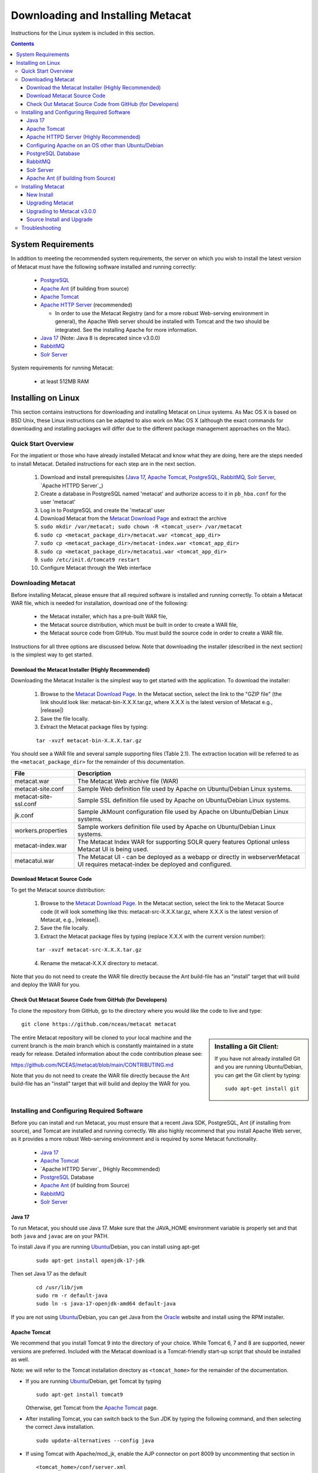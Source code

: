 Downloading and Installing Metacat
==================================

Instructions for the Linux system is included in this section.

.. contents::

System Requirements
-------------------

In addition to meeting the recommended system requirements, the server on which you wish to install
the latest version of Metacat must have the following software installed and running correctly:

  * PostgreSQL_

  * `Apache Ant`_ (if building from source)

  * `Apache Tomcat`_

  * `Apache HTTP Server`_ (recommended)

    * In order to use the Metacat Registry (and for a more robust Web-serving environment in general), the Apache Web server should be installed with Tomcat and the two should be integrated. See the installing Apache for more information.

  * `Java 17`_ (Note: Java 8 is deprecated since v3.0.0)

  * `RabbitMQ`_

  * `Solr Server`_

.. _PostgreSQL: http://www.postgresql.org/

.. _Oracle: http://www.oracle.com/

.. _Apache Ant: http://ant.apache.org/

.. _Apache Tomcat: http://tomcat.apache.org/

.. _Apache HTTP Server: http://httpd.apache.org/

.. _Java 17: https://www.oracle.com/java/technologies/javase/jdk17-archive-downloads.html

.. _RabbitMQ: https://www.rabbitmq.com/


System requirements for running Metacat:

  * at least 512MB RAM


Installing on Linux
-------------------
This section contains instructions for downloading and installing Metacat on 
Linux systems. As Mac OS X is based on BSD Unix, these Linux instructions can
be adapted to also work on Mac OS X (although the exact commands for
downloading and installing packages will differ due to the different package
management approaches on the Mac).

Quick Start Overview
~~~~~~~~~~~~~~~~~~~~
For the impatient or those who have already installed Metacat and know what
they are doing, here are the steps needed to install Metacat. Detailed
instructions for each step are in the next section.

  1. Download and install prerequisites (`Java 17`_, `Apache Tomcat`_, PostgreSQL_, `RabbitMQ`_, `Solr Server`_, `Apache HTTPD Server`_)

  2. Create a database in PostgreSQL named 'metacat' and authorize access to it in ``pb_hba.conf`` for the user 'metacat'

  3. Log in to PostgreSQL and create the 'metacat' user

  4. Download Metacat from the `Metacat Download Page`_ and extract the archive

  5. ``sudo mkdir /var/metacat; sudo chown -R <tomcat_user> /var/metacat``

  6. ``sudo cp <metacat_package_dir>/metacat.war <tomcat_app_dir>``

  7. ``sudo cp <metacat_package_dir>/metacat-index.war <tomcat_app_dir>``

  8. ``sudo cp <metacat_package_dir>/metacatui.war <tomcat_app_dir>``

  9. ``sudo /etc/init.d/tomcat9 restart``

  10. Configure Metacat through the Web interface

.. _Metacat Download Page: http://knb.ecoinformatics.org/software/metacat/

Downloading Metacat
~~~~~~~~~~~~~~~~~~~
Before installing Metacat, please ensure that all required software is
installed and running correctly. To obtain a Metacat WAR file, which is needed
for installation, download one of the following: 

  * the Metacat installer, which has a pre-built WAR file,

  * the Metacat source distribution, which must be built in order to create a WAR file,

  * the Metacat source code from GitHub. You must build the source code in order to create a WAR file.

Instructions for all three options are discussed below. Note that downloading
the installer (described in the next section) is the simplest way to get
started. 

Download the Metacat Installer (Highly Recommended)
...................................................
Downloading the Metacat Installer is the simplest way to get started with the
application. To download the installer: 

  1.  Browse to the `Metacat Download Page`_. In the Metacat section, select the link to the "GZIP file" (the link should look like: metacat-bin-X.X.X.tar.gz, where X.X.X is the latest version of Metacat e.g., |release|)

  2.  Save the file locally.

  3.  Extract the Metacat package files by typing:

  ::

    tar -xvzf metacat-bin-X.X.X.tar.gz

You should see a WAR file and several sample supporting files (Table 2.1). The
extraction location will be referred to as the ``<metacat_package_dir>`` for the
remainder of this documentation.

=====================   ==================================================================================================================================
File                    Description
=====================   ==================================================================================================================================
metacat.war             The Metacat Web archive file (WAR)
metacat-site.conf       Sample Web definition file used by Apache on Ubuntu/Debian Linux systems.
metacat-site-ssl.conf   Sample SSL definition file used by Apache on Ubuntu/Debian Linux systems.
jk.conf                 Sample JkMount configuration file used by Apache on Ubuntu/Debian Linux systems.
workers.properties      Sample workers definition file used by Apache on Ubuntu/Debian Linux systems.
metacat-index.war       The Metacat Index WAR for supporting SOLR query features Optional unless Metacat UI is being used.
metacatui.war           The Metacat UI - can be deployed as a webapp or directly in webserverMetacat UI requires metacat-index be deployed and configured.
=====================   ==================================================================================================================================


Download Metacat Source Code
............................
To get the Metacat source distribution:

  1. Browse to the `Metacat Download Page`_. In the Metacat section, select the link to the Metacat Source code (it will look something like this: metacat-src-X.X.X.tar.gz, where X.X.X is the latest version of Metacat, e.g., |release|).

  2. Save the file locally.

  3. Extract the Metacat package files by typing (replace X.X.X with the current version number):

  ::

    tar -xvzf metacat-src-X.X.X.tar.gz

  4. Rename the metacat-X.X.X directory to metacat.

Note that you do not need to create the WAR file directly because the Ant
build-file has an "install" target that will build and deploy the WAR for you. 


Check Out Metacat Source Code from GitHub (for Developers)
..........................................................

To clone the repository from GitHub, go to the directory where you would like the
code to live and type::

  git clone https://github.com/nceas/metacat metacat

.. sidebar:: Installing a Git Client:

    If you have not already installed Git and you are running Ubuntu/Debian,
    you can get the Git client by typing:

    ::

        sudo apt-get install git

The entire Metacat repository will be cloned to your local machine and the current branch is the `main` branch which is constantly maintained in a state ready for release. Detailed information about the code contribution please see:

https://github.com/NCEAS/metacat/blob/main/CONTRIBUTING.md

Note that you do not need to create the WAR file directly because the Ant
build-file has an "install" target that will build and deploy the WAR for you. 


Installing and Configuring Required Software
~~~~~~~~~~~~~~~~~~~~~~~~~~~~~~~~~~~~~~~~~~~~
Before you can install and run Metacat, you must ensure that a recent Java SDK,
PostgreSQL, Ant (if installing from source), and Tomcat are installed and running correctly.
We also highly recommend that you install Apache Web server, as it provides a more
robust Web-serving environment and is required by some Metacat functionality. 

  * `Java 17`_

  * `Apache Tomcat`_

  * `Apache HTTPD Server`_ (Highly Recommended)

  * `PostgreSQL`_ Database

  * `Apache Ant`_ (if building from Source)

  * `RabbitMQ`_

  * `Solr Server`_

Java 17
......
To run Metacat, you should use Java 17. Make sure that the JAVA_HOME
environment variable is properly set and that both ``java`` and ``javac`` 
are on your PATH. 

To install Java if you are running Ubuntu_/Debian, you can install using apt-get

  ::

    sudo apt-get install openjdk-17-jdk

Then set Java 17 as the default

  ::

    cd /usr/lib/jvm
    sudo rm -r default-java
    sudo ln -s java-17-openjdk-amd64 default-java

If you are not using Ubuntu_/Debian, you can get Java from the Oracle_ website and install using the RPM installer.

.. _Ubuntu: http://www.ubuntu.com/

Apache Tomcat
.............
We recommend that you install Tomcat 9 into the directory of your choice. While Tomcat 6, 7 and 8 are supported, newer versions are preferred.
Included with the Metacat download is a Tomcat-friendly start-up script that should be installed as well.

Note: we will refer to the Tomcat installation directory as ``<tomcat_home>`` for the remainder of the documentation.

* If you are running Ubuntu_/Debian, get Tomcat by typing

  ::

    sudo apt-get install tomcat9

  Otherwise, get Tomcat from the `Apache Tomcat`_ page.


* After installing Tomcat, you can switch back to the Sun JDK by typing the following command, and then selecting the correct Java installation.

  ::

    sudo update-alternatives --config java

* If using Tomcat with Apache/mod_jk, enable the AJP connector on port 8009 by uncommenting that section in

  ::

    <tomcat_home>/conf/server.xml


* For DataONE deployments edit the following properties file:

  ::

    /etc/tomcat9/catalina.properties

  to include

  ::

    org.apache.tomcat.util.buf.UDecoder.ALLOW_ENCODED_SLASH=true
    org.apache.catalina.connector.CoyoteAdapter.ALLOW_BACKSLASH=true

Note: If you're running Tomcat using systemd, systemd sandboxes Tomcat limiting
the directories it can write to and prevents Metacat from operating correctly.
Ensure the following lines exist in the service file for Tomcat (paths may vary depending on your configuration):

  ::

    ReadWritePaths=/var/metacat
    ReadWritePaths=/etc/default/solr.in.sh

Apache HTTPD Server (Highly Recommended)
........................................
Although you have the option of running Metacat with only the Tomcat server, we
highly recommend that you run it behind the Apache Web server for several
reasons; running Tomcat with the Apache server provides a more robust Web
serving environment. The Apache Web server is required if you wish to
install and run the Metacat Registry or to use the Metacat Replication feature. 

This section contains instructions for installing and configuring the Apache
Web server for Metacat on an Ubuntu_/Debian system. Instructions for configuring
Apache running on other Linux systems are included in
`Configuring Apache on an OS other than Ubuntu/Debian`_

1. Install the Apache and Mod JK packages (Mod JK is the module Apache uses to talk to Tomcat applications) by typing:

  ::

    sudo apt-get install apache2 libapache2-mod-jk

If you are installing the Apache server on an Ubuntu/Debian system, and you
installed Apache using apt-get as described above, the Metacat code will have
helper files that can be dropped into directories to configure Apache.
Depending on whether you are installing from binary distribution or source,
these helper files will be in one of two locations:

  * the directory in which you extracted the distribution (for binary distribution)

  * ``<metacat_code_dir>/src/scripts`` (for both the source distribution and source code checked out from GitHub).  We will refer to the directory with the helper scripts as ``<metacat_helper_dir>`` and the directory where Apache is installed (e.g., ``/etc/apache2/``) as ``<apache_install_dir>``.

2. Set up Mod JK apache configuration by typing:

  ::

    sudo cp <metacat_helper_dir>/debian/jk.conf <apache_install_dir>/mods-available
    sudo cp <metacat_helper_dir>/debian/workers.properties <apache_install_dir>

3. Disable and re-enable the Apache Mod JK module to pick up the new changes:

  ::

    sudo a2dismod jk
    sudo a2enmod jk

4. Apache needs to know about the Metacat site. The helper file named "metacat-site.conf" has rules that tell Apache which traffic to route to Metacat. Set up Metacat site by dropping the metacat-site file into the sites-available directory and running a2ensite to enable the site:

  ::

    sudo cp <metacat_helper_dir>/metacat-site.conf <apache_install_dir>/sites-available
    sudo a2ensite metacat-site.conf
  
5. Disable the default Apache site configuration:

  ::

    sudo a2dissite 000-default

6. Restart Apache to bring in changes by typing:

  ::

    sudo /etc/init.d/apache2 restart

Configuring Apache on an OS other than Ubuntu/Debian
....................................................

If you are running on an O/S other than Ubuntu/Debian (e.g., Fedora Core or
RedHat Linux) or if you installed the Apache source or binary, you must
manually edit the Apache configuration file, where <apache_install_dir> is the
directory in which Apache is installed: ``<apache_install_dir>/conf/httpd.conf``

1. Configure the log location and level for Mod JK. If your configuration file does not already
   have the following section, add it and set the log location to any place you'd like

  ::

    <IfModule mod_jk.c>
      JkLogFile "/var/log/tomcat/mod_jk.log"
      JkLogLevel info
    </IfModule>

2. Configure apache to route traffic to the Metacat application. ServerName should be set to the DNS name of the Metacat server. ScriptAlias and the following Directory section should both point to the cgi-bin directory inside your Metacat installation

  ::

    <VirtualHost XXX.XXX.XXX.XXX:80>
      DocumentRoot /var/www
      ServerName dev.nceas.ucsb.edu
      ## Allow CORS requests from all origins to use cookies
      SetEnvIf Origin "^(.*)$" ORIGIN_DOMAIN=$1
      Header set Access-Control-Allow-Origin "%{ORIGIN_DOMAIN}e" env=ORIGIN_DOMAIN
      Header set Access-Control-Allow-Headers "Authorization, Content-Type, Origin, Cache-Control"
      Header set Access-Control-Allow-Methods "GET, POST, PUT, OPTIONS"
      Header set Access-Control-Allow-Credentials "true"
      ErrorLog /var/log/httpd/error_log
      CustomLog /var/log/httpd/access_log common
      ScriptAlias /cgi-bin/ "/var/www/cgi-bin/"
      <Directory /var/www/cgi-bin/>
        AllowOverride None
        Options ExecCGI
        Require all granted
      </Directory>
      ScriptAlias /metacat/cgi-bin/ "/var/www/webapps/metacat/cgi-bin/"
      <Directory "/var/www/webapps/metacat/cgi-bin/">
        AllowOverride None
        Options ExecCGI
        Require all granted
      </Directory>
      <Directory "/var/www/metacatui">
        AllowOverride All
        FallbackResource /metacatui/index.html
        Require all granted
      </Directory>
      JkMount /metacat ajp13
      JkMount /metacat/* ajp13
      JkMount /metacat/metacat ajp13
      JkUnMount /metacat/cgi-bin/* ajp13
      JkMount /metacatui ajp13
      JkMount /metacatui/* ajp13
      JkMount /*.jsp ajp13
    </VirtualHost>

3. Copy the "workers.properties" file provided by Metacat into your Apache configuration
   directory (<apache_install_dir>/conf/).  Depending on whether you are installing from binary
   distribution or source, the workers.properties file will be in one of two locations:

  * the directory in which you extracted the Metacat distribution (for binary distribution)

  * <metacat_code_dir>/src/scripts/workers.properties (for both the source distribution and source code checked out from GitHub)

4. Edit the workers.properties file and make sure the following properties are set correctly

  ::

    workers.tomcat_home -  set to the Tomcat install directory.
    workers.java_home - set to the Java install directory.

5. Enable the Apache Mod HEADERS

  ::

    sudo a2enmod headers

6. Restart Apache to bring in changes by typing

  ::

    sudo /etc/init.d/apache2 restart

PostgreSQL Database
...................
Currently Metacat only supports PostgreSQL_. We recommend installing PostgresQL 14 or the latest release.
To install and configure PostgreSQL_:

1. If you are running Ubuntu_/Debian, get PostgreSQL by typing:

  ::

    sudo apt-get install postgresql

  On other systems, install the rpms for postgres.

2. Start the database by running:

  ::

    sudo systemctl start postgresql

3. Change to postgres user:

  ::

    sudo su - postgres


4. Set up an empty Metacat database instance by editing the postgreSQL configuration file:

  ::

    gedit /etc/postgresql/14/main/pg_hba.conf


  Add the following line to the configuration file:

  ::

    host metacat metacat 127.0.0.1 255.255.255.255 password


  Save the file and then create the Metacat instance:

  ::

    createdb metacat


5. Log in to postgreSQL by typing:

  ::

    psql metacat


6. At the psql prompt, create the Metacat user by typing:

  ::

    CREATE USER metacat WITH PASSWORD 'your_password';

  where 'your_password' is whatever password you would like for the Metacat user.

7. Exit PostgreSQL by typing

  ::

    \q

8. Restart the PostgreSQL database to bring in changes:

  ::

    sudo systemctl restart postgresql

9. Log out of the postgres user account by typing:

  ::

    logout

10. Test the installation and Metacat account by typing:

  ::

    psql -U metacat -W -h localhost metacat

11. Log out of postgreSQL:

  ::

    \q


The Metacat servlet automatically creates the required database schema. For
more information about configuring the database, please see Database
Configuration.

RabbitMQ
...........
Please install the latest release of RabbitMQ:

::

  sudo apt install rabbitmq-server

If it's not already running, start it:

::

  sudo systemctl start rabbitmq-server

For additional details and information about RabbitMQ, please see `RabbitMQ's documentation`_.

.. _RabbitMQ's documentation: https://www.rabbitmq.com/docs

Solr Server
...........

Starting from v2.13.0, Metacat uses the external Solr HTTP server as the search engine. Unfortunately
the Solr Debian packages that come with the Ubuntu operating system are obsoleted, so you will have
to install the binary packages by yourself. This section provides guidance on how to setup Solr to run
in production on \*nix platforms, such as Ubuntu.

Metacat supports ``Solr 8.8.2`` to ``Solr 9.5.0``. We recommend installing ``Solr 9.5.0``.
You can download the binary releases at from `solr's download page`_ or use ``wget``:

.. _solr's download page:  https://solr.apache.org/downloads.html#solr-8112

  ::

    wget https://archive.apache.org/dist/solr/solr/9.5.0/solr-9.5.0.tgz

1. Go to the directory which contains the Solr release file and extract the installation script
   file by typing (assuming the downloaded file is solr-9.5.0.tgz):

  ::

    tar xzf solr-9.5.0.tgz solr-9.5.0/bin/install_solr_service.sh --strip-components=2

2. Install Solr as the root user:

  ::

    sudo bash ./install_solr_service.sh solr-9.5.0.tgz
  
If you upgrade Solr from an old 8.* version to 9.5.0, you may run this command instead:
  
  ::

    sudo bash ./install_solr_service.sh solr-9.5.0.tgz -f

  **Note:** If you are installing Metacat v2.19.0, ``solr`` must be run under Java 1.8 during the
  upgrade as the v2.19.0's configuration file is incompatible with Java 17.

3. Ensure the Solr defaults file is group writable:

  ::

    sudo chmod g+w /etc/default/solr.in.sh

4. Check if the Solr service is running:

  ::

    sudo service solr status

5. Make sure the firewall is running and the default port 8983 isn't exposed externally (assume you are using ufw):

  ::

    sudo ufw status

6. Add New Allowed Solr Path and Solr Home

Add a new line for the ``SOLR_OPTS`` variable in the environment specific include file (e.g. ``/etc/default/solr.in.sh``) with the path to Metacat:

  ::

    SOLR_OPTS="$SOLR_OPTS -Dsolr.allowPaths=/var/metacat"

  **Note:** The path to Metacat must be a real path, it CANNOT be a symlink.

And a new line for ``SOLR_HOME``, then set it with the path to your ``SOLR_HOME`` directory

  ::

    ex. SOLR_HOME="/private/var/metacat/solr-home3"

7. Increase Memory

Note: If you are upgrading the Solr server and you might already run this command during the previous installation, you may skip this step.

By default, Solr sets the maximum Java heap size to 512M (-Xmx512m). Values between 10 and 20 gigabytes are not uncommon for production servers. When you need to change the memory settings for your Solr server, use the ``SOLR_JAVA_MEM`` variable in the environment specific include file (e.g. ``/etc/default/solr.in.sh``) such as:


  ::

    SOLR_JAVA_MEM="-Xms2g -Xmx2g"

8. Tomcat and Solr User Management

Note: If you are upgrading the Solr server and you have already run this command during the previous installation, you may skip this step.

The interaction of the Tomcat and Solr services can cause the file permission issues. 
Add the ``tomcat9`` user to the ``solr`` group and the ``solr`` user to ``tomcat9`` group to fix the problem:

  ::

    sudo usermod -a -G solr tomcat9
    sudo usermod -a -G tomcat9 solr

9. Restart the Solr server to make the new group setting effective (:note2:`Important`) 

  ::

    sudo service solr stop
    sudo service solr start

10. Check that the ``tomcat9`` user and ``solr`` user are members of the appropriate groups with:

  ::

    sudo groups tomcat9
    sudo groups solr

Note: If you're running Tomcat using systemd, systemd sandboxes Tomcat limiting
the directories it can write to and prevents Metacat from operating correctly.
Ensure the following lines exist in the service file for Tomcat (paths may vary depending on your configuration):

  ::

    ReadWritePaths=/var/metacat
    ReadWritePaths=/etc/default/solr.in.sh

Apache Ant (if building from Source)
....................................
If you are building Metacat from a source distribution or from source code
checked out from GitHub, Ant is required. (Users installing Metacat from the
binary distribution do not require it.) Ant is a Java-based build application
similar to Make on UNIX systems. It takes build instructions from a file named
"build.xml", which is found in the root installation directory. Metacat source
code comes with a default "build.xml" file that may require some modification
upon installation. 

If you are running Ubuntu/Debian, get Ant by typing::

  sudo apt-get install ant

Otherwise, get Ant from the `Apache Ant`_ homepage.

Ant should be installed on your system and the "ant" executable shell script
should be available in the user's path. The latest Metacat release was tested
with Ant 1.8.2. 

Installing Metacat
~~~~~~~~~~~~~~~~~~
Instructions for a new install, an upgrade, and a source install are included
below.

New Install
...........
Before installing Metacat, please ensure that all required applications are
installed, configured to run with Metacat, and running correctly. If you are
upgrading an existing Metacat servlet, please skip to Upgrade. For information
about installing from source, skip to Source Install and Upgrade.

To install a new Metacat servlet:

1. Create the Metacat directory. Metacat uses a base directory to store data, metadata, temporary files, and configuration backups. This directory should be outside of the Tomcat application directory so that it will not get wiped out during an upgrade. Typically, the directory is '/var/metacat', as shown in the instructions. If you choose a different location, remember it. You will be asked to configure Metacat to point to the base directory at startup.  Create the Metacat directory by typing:

  ::

    sudo mkdir /var/metacat

2. Change the ownership of the directory to the user that will start Tomcat by typing (note: If you are starting Tomcat as the root user, you do not need to run the chown command):

  ::

    sudo chown -R <tomcat_user> /var/metacat


3.  Install the Metacat, Metacat-index and MetacatUI WAR in the Tomcat web-application directory. For instructions on downloading the Metacat WAR, please see Downloading Metacat.  Typically, Tomcat will look for its application files (WAR files) in the <tomcat_home>/webapps directory (e.g., /usr/share/tomcat9/webapps). Your instance of Tomcat may be configured to look in a different directory. We will refer to the Tomcat application directory as <tomcat_app_dir>.  NOTE: The name of the WAR file (e.g., metacat.war) provides the application context, which appears in the URL of the Metacat (e.g., http://yourserver.com/metacat/). To change the context, simply change the name of the WAR file to the desired name before copying it.  To install the Metacat WAR:

  ::

    sudo cp <metacat_package_dir>/metacat.war <tomcat_app_dir>
    sudo cp <metacat_package_dir>/metacat-index.war <tomcat_app_dir>
    sudo cp <metacat_package_dir>/metacatui.war <tomcat_app_dir>


4. Restart Tomcat. Log in as the user that runs your Tomcat server (often "tomcat") and type:

  ::

    sudo /etc/init.d/tomcat9 restart

Congratulations! You have now installed Metacat. If everything is installed
correctly, you should see the Authentication Configuration screen (Figure 2.1)
when you type http://yourserver.com/yourcontext/ (e.g.,
http://knb.ecoinformatics.org/knb) into a browser. For more information about
configuring Metacat, please see the Configuration Section.

.. figure:: images/screenshots/image009_updatedconfighome.png
   :align: center

   The Authentication Configuration screen appears the first time you open a 
   new installation of Metacat. 

Upgrading Metacat
.................

To upgrade an existing binary Metacat installation follow the steps in this
section. The steps for upgrading Metacat from source are the same as the
instructions for installing from source:

**Note: Upgrading to Metacat v2.19.0?**

  ``solr`` must be run under Java 1.8 during the upgrade as the v2.19.0's configuration file is incompatible
  with Java 17. After the upgrade is complete, please switch back to Java 17 to proceed with updating to v3.0.0.

1. Download and extract the new version of Metacat. For more information about downloading and extracting Metacat, please see Downloading Metacat.

2. Stop running Metacat. To stop Metacat, log in as the user that runs your Tomcat server (often "tomcat") and type:

  ::

    /etc/init.d/tomcat9 stop

3. Back up the existing Metacat installation. Although not required, we highly recommend that you back up your existing Metacat to a backup directory (<backup_dir>) before installing a new one. You can do so by typing:

  ::

    cp <web_app_dir>/metacat <backup_dir>/metacat.<yyyymmdd>
    cp <web_app_dir>/metacat.war <backup_dir>/metacat.war.<yyyymmdd>

  Warning: Do not backup the files to the ``<web_app_dir>`` directory.  Tomcat will
  try to run the backup copy as a service.

4. Copy the new Metacat WAR file in to the Tomcat applications directory: 

  ::

    sudo cp <metacat_package_dir>/metacat.war <tomcat_app_dir>

  Note: Typically, Tomcat will look for its application files (WAR files) in the
  ``<tomcat_home>/webapps`` directory. Your instance of Tomcat may be configured to
  look in a different directory.

5. Restart Tomcat (and Apache if you have Tomcat integrated with it). Log in as the user that runs your Tomcat server (often "tomcat"), and type:

  ::

    /etc/init.d/tomcat9 restart

6. Run your new Metacat servlet. Go to a Web browser and visit your installed
Metacat application, using a URL of the form: 

  ::

    http://yourserver.yourdomain.com/yourcontext/

You should substitute your context name for "yourcontext" in the URL above
(your context will be "metacat" unless you change the name of the metacat.war file to
something else). If everything is working correctly, you should be presented
with Metacat's Authorization Configuration screen. Note that if you do not have
Tomcat integrated with Apache you will probably have to type
http://yourserver.yourdomain.com:8080/yourcontext/

Upgrading to Metacat v3.0.0
...........................

Starting Requirements:

  * Your existing Metacat installation must already have been successfully upgraded to [v2.19.0](https://github.com/NCEAS/metacat/releases/tag/2.19.0) before you can begin upgrading to v3.0.0.

    * If not, please upgrade to v2.19.0 first, before proceeding.

  * You must have Java 17 installed

    * If it is not installed, please install it and set it as the default version

    ::

      ex. `sudo update-alternatives --config java` which will bring up a list of versions to select from

  * If Tomcat uses the `default-java` directory, ensure that it points to Java 17

    ::

      cd /usr/lib/jvm
      sudo rm -r default-java
      sudo ln -s java-17-openjdk-amd64 default-java

  * If Metacat is currently running:

    * Stop Tomcat

    ::

      ex. `sudo systemctl stop tomcat9`

    * Stop solr

    ::

      ex. `sudo systemctl stop solr`

1. Download/upgrade your solr version to 9.5.0

  * In Metacat v3.0.0, the solr schema and configuration has changed. Consequently, a solr upgrade is
    not supported in v3.0.0 with an old core. You must either start with a new core (solr-home), or
    back up your current solr-home (directory) and then remove all of its contents.

  * Ensure that `/etc/default/solr.in.sh` is group writable

    ::

      ex. `sudo chmod g+w /etc/default/solr.in.sh`

  * In `solr.in.sh`, be sure to update the old solr home with the real path to Metacat:

    ::

      `SOLR_OPTS="$SOLR_OPTS -Dsolr.allowPaths=/var/metacat"`

    **Note:** As of solr v9.*, a security requirement was introduced and the usage of a wildcard ``*``
    in the allowPaths property has been deprecated.

  * Optionally, add/adjust memory settings to:

    ::

      SOLR_JAVA_MEM="-Xms2g -Xmx2g"

2. Start/restart solr

  ::

    ex. `sudo systemctl restart solr`

3. Install RabbitMQ if you do not already have it running

  ::

    sudo apt install rabbitmq-server
    sudo systemctl restart rabbitmq-server

4. You are now ready to install Metacat v3.0.0

  * Additional notes:

    * `metacat.properties` no longer contains custom settings, and should not be edited.

      * Please first re-configure Metacat through the Metacat Admin UI after upgrading.
      * If you have custom properties that are not available for configuration in the Metacat Admin UI, these can be added to `metacat-site.properties`.
      * The default location for metacat-site.properties is in /var/metacat/config, but this is configurable in the Metacat Admin UI (under "Metacat Global Properties" -> "Site Properties Directory").

    * The database upgrade process may require several minutes or longer to complete.

  * **Reminder**:

    * Data from existing or previous solr installations are incompatible with the new 3.0.0 schema and configuration.
    * During the Metacat configuration process, confirm the path to your solr-home directory and ensure that the directory is empty.
    * After configuring Metacat, re-index all objects (an example is below for your quick reference or see the `Metacat Admin Api`_).

      ::

        # curl -X PUT -H "Authorization: Bearer $TOKEN" https://<your-host>/<your-context>/d1/mn/v2/index?all=true
        # where $TOKEN is an environment variable containing your administrator jwt token

        curl -X PUT -H "Authorization: Bearer $TOKEN" https://knb.ecoinformatics.org/knb/d1/mn/v2/index?all=true

.. _Metacat Admin Api: ./admin-api.html

Source Install and Upgrade
..........................
Whether you are building Metacat from the source distribution or source code
checked out from GitHub, you will need Apache Ant to do the build (see Installing
and Configuring Required Software for more information about Ant). 

To install Metacat from source:

1. Edit the build.properties file found in the directory in which you
   downloaded Metacat. Note: Throughout the instructions, we will refer to this
   directory as ``<metacat_src_dir>``. 

  * Set the app.deploy.dir property to your application deployment directory.
    For instance: app.deploy.dir=/usr/local/tomcat/webapps

2. In the ``<metacat_src_dir>``, run: 

  ::

    sudo ant clean install

  You will see the individual modules get built. You should see a "BUILD
  SUCCESSFUL" message at the end.

  You should see a new file named metacat.war in your application deployment
  directory.

To access your new Metacat servlet, open a Web browser and type::

  http://yourserver.yourdomain.com/yourcontext/ 
  (e.g.  http://knb.ecoinformatics.org/metacat/)

Your context will be "metacat" unless you changed the name of the metacat.war file to
something else. The servlet may require a few seconds to start up, but once it
is running, you will be presented with the Authorization Configuration screen.

Troubleshooting
~~~~~~~~~~~~~~~
We keep and update a list of common problems and their solutions on the KNB
website. See http://knb.ecoinformatics.org/software/metacat/troubleshooting.html 
for more information.
